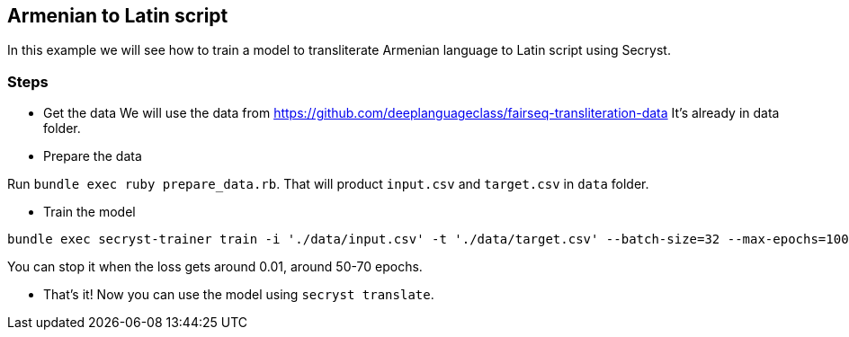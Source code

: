 == Armenian to Latin script

In this example we will see how to train a model to transliterate Armenian language to Latin script using Secryst.

=== Steps 

* Get the data
We will use the data from https://github.com/deeplanguageclass/fairseq-transliteration-data
It's already in data folder.

* Prepare the data

Run `bundle exec ruby prepare_data.rb`. That will product `input.csv` and `target.csv` in `data` folder.

* Train the model

[source,sh]
----
bundle exec secryst-trainer train -i './data/input.csv' -t './data/target.csv' --batch-size=32 --max-epochs=100 --log-interval=10 --checkpoint-every=15 --checkpoint_dir='checkpoints' --gamma=0.2
----

You can stop it when the loss gets around 0.01, around 50-70 epochs.

* That's it! Now you can use the model using `secryst translate`.